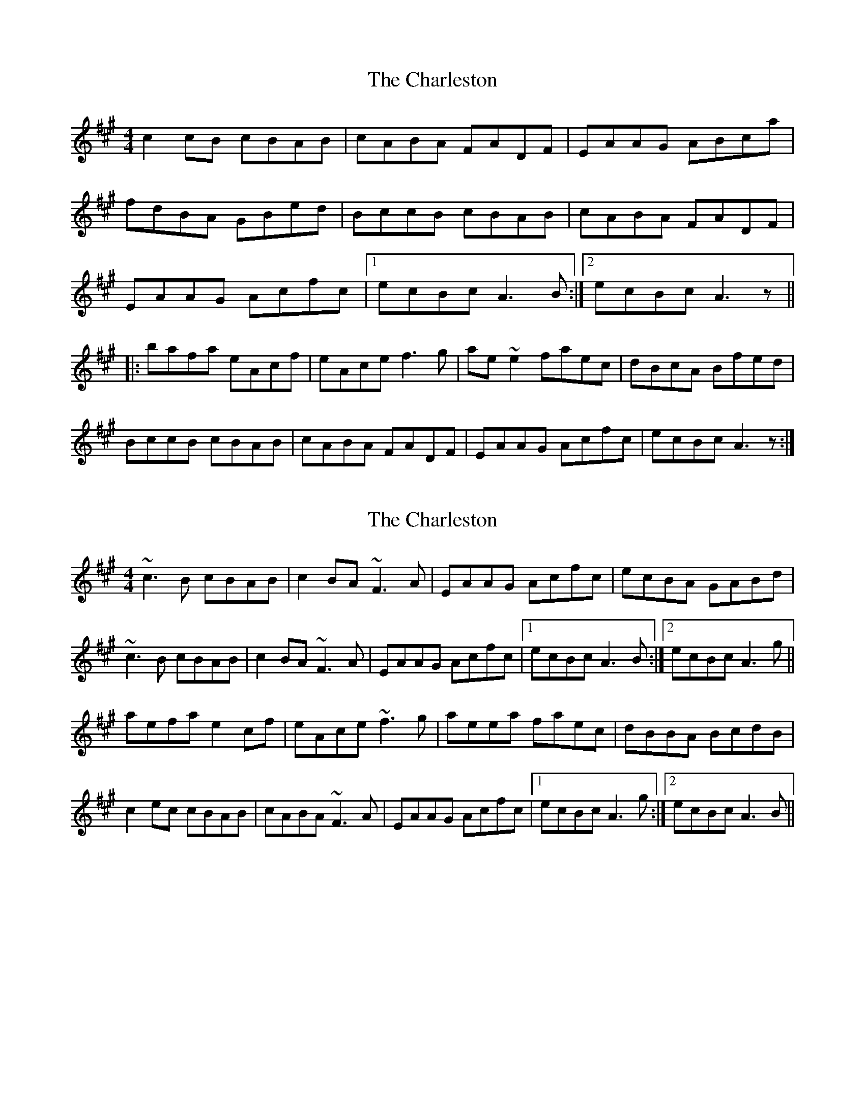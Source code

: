 X: 1
T: Charleston, The
Z: CreadurMawnOrganig
S: https://thesession.org/tunes/555#setting555
R: reel
M: 4/4
L: 1/8
K: Amaj
c2cB cBAB | cABA FADF | EAAG ABca |
fdBA GBed | BccB cBAB | cABA FADF |
EAAG Acfc |1 ecBc A3B :|2 ecBc A3z ||
|:bafa eAcf | eAce f3g | ae~e2 faec | dBcA Bfed |
BccB cBAB | cABA FADF | EAAG Acfc | ecBc A3z :|
X: 2
T: Charleston, The
Z: Will Harmon
S: https://thesession.org/tunes/555#setting13519
R: reel
M: 4/4
L: 1/8
K: Amaj
~c3B cBAB|c2BA ~F3A|EAAG Acfc|ecBA GABd|~c3B cBAB|c2BA ~F3A|EAAG Acfc|1 ecBc A3B:|2 ecBc A3g||aefa e2cf|eAce ~f3g|aeea faec|dBBA BcdB|c2ec cBAB|cABA ~F3A|EAAG Acfc|1 ecBc A3g:|2 ecBc A3B||
